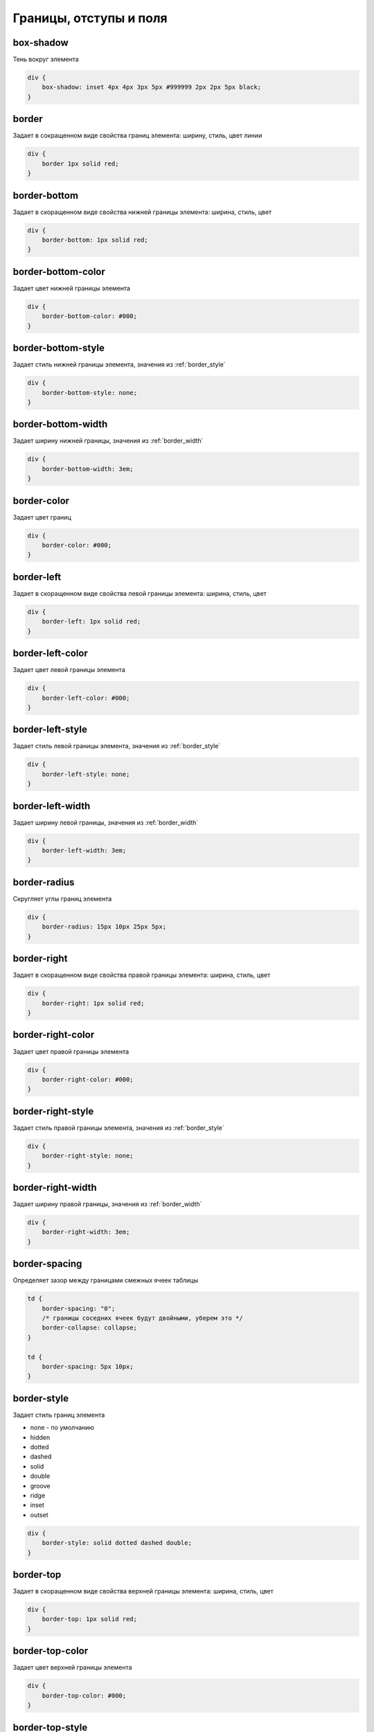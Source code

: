 Границы, отступы и поля
=======================

box-shadow
----------

Тень вокруг элемента

.. code-block:: css

    div {
        box-shadow: inset 4px 4px 3px 5px #999999 2px 2px 5px black;
    }


border
------

Задает в сокращенном виде свойства границ элемента: ширину, стиль, цвет линии

.. code-block:: css

    div {
        border 1px solid red;
    }


border-bottom
------------

Задает в скоращенном виде свойства нижней границы элемента: ширина, стиль, цвет

.. code-block:: css

    div {
        border-bottom: 1px solid red;
    }


border-bottom-color
-------------------

Задает цвет нижней границы элемента

.. code-block:: css

    div {
        border-bottom-color: #000;
    }


border-bottom-style
-------------------

Задает стиль нижней границы элемента, значения из :ref:`border_style`

.. code-block:: css

    div {
        border-bottom-style: none;
    }


border-bottom-width
-------------------

Задает ширину нижней границы, значения из :ref:`border_width`

.. code-block:: css

    div {
        border-bottom-width: 3em;
    }


border-color
------------

Задает цвет границ

.. code-block:: css

    div {
        border-color: #000;
    }


border-left
------------

Задает в скоращенном виде свойства левой границы элемента: ширина, стиль, цвет

.. code-block:: css

    div {
        border-left: 1px solid red;
    }


border-left-color
-----------------

Задает цвет левой границы элемента

.. code-block:: css

    div {
        border-left-color: #000;
    }


border-left-style
-----------------

Задает стиль левой границы элемента, значения из :ref:`border_style`

.. code-block:: css

    div {
        border-left-style: none;
    }


border-left-width
-----------------

Задает ширину левой границы, значения из :ref:`border_width`

.. code-block:: css

    div {
        border-left-width: 3em;
    }


border-radius
-------------

Скругляет углы границ элемента

.. code-block:: css

    div {
        border-radius: 15px 10px 25px 5px;
    }


border-right
------------

Задает в скоращенном виде свойства правой границы элемента: ширина, стиль, цвет

.. code-block:: css

    div {
        border-right: 1px solid red;
    }


border-right-color
------------------

Задает цвет правой границы элемента

.. code-block:: css

    div {
        border-right-color: #000;
    }


border-right-style
----------------

Задает стиль правой границы элемента, значения из :ref:`border_style`

.. code-block:: css

    div {
        border-right-style: none;
    }


border-right-width
------------------

Задает ширину правой границы, значения из :ref:`border_width`

.. code-block:: css

    div {
        border-right-width: 3em;
    }


border-spacing
--------------

Определяет зазор между границами смежных ячеек таблицы

.. code-block:: css

    td {
        border-spacing: "0";
        /* границы соседних ячеек будут двойными, уберем это */
        border-collapse: collapse;        
    }

    td {
        border-spacing: 5px 10px;
    }


.. _border_style:

border-style
------------

Задает стиль границ элемента

* none - по умолчанию

* hidden

* dotted

* dashed

* solid

* double

* groove

* ridge

* inset

* outset

.. code-block:: css

    div {
        border-style: solid dotted dashed double;
    }


border-top
----------

Задает в скоращенном виде свойства верхней границы элемента: ширина, стиль, цвет

.. code-block:: css

    div {
        border-top: 1px solid red;
    }


border-top-color
----------------

Задает цвет верхней границы элемента

.. code-block:: css

    div {
        border-top-color: #000;
    }


border-top-style
----------------

Задает стиль верхней границы элемента, значения из :ref:`border_style`

.. code-block:: css

    div {
        border-top-style: none;
    }


border-top-width
---------------

Задает ширину верхней границы, значения из :ref:`border_width`

.. code-block:: css

    div {
        border-top-width: 3em;
    }


.. _border_width:

border-width
------------

Задает ширину границ

* thin

* medium - по умолчанию

* thick

* число

.. code-block:: css

    div {
        border-width: 3em 1em 2em 3.5em;
    }


box-sizing
----------

Порядок измерения высоты и ширины элемента

* context-box - обычный порядок

* padding-box - включить в расчет значение padding

* border-box - включить в расчет значение border

.. code-block:: css

    div {
        box-sizing: border-box;
    }


margin
------

Внешний отступ от границ элемента

.. code-block:: css

    div {
        margin: 2em 3em 2.5em 0;
    }


margin-bottom
-------------

Внешний отступ от нижней границы

.. code-block:: css

    div {
        margin-bottom: 20px;
    }


margin-left
-----------

Внешний отступ от левой границы

.. code-block:: css

    div {
        margin-left: 20px;
    }


margin-right
------------

Внешний отступ от правой границы

.. code-block:: css

    div {
        margin-right: 20px;
    }


margin-top
----------

Внешний отступ от верхней границы

.. code-block:: css

    div {
        margin-top: 20px;
    }


outline
-------

Задает в сокращенном виде свойства границ элемента, которые не учитываются в размерах элемента.

.. code-block:: css

    div {
        outline: 3px solid #F33;
    }


outline-color
-------------

Цвет контура

.. code-block:: css

    div {
        outline-color: #F33;
    }


outline-style
-------------

Тип контура

.. code-block:: css

    div {
        outline-style: dashed;
    }


outline-width
-------------

Толщина контура

.. code-block:: css

    div {
        outline-width: 3px;
    }


padding
-------

Внутренний отступ от границ

.. code-block:: css

    td {
        padding: 1px 2px 3px 4px;

        /* 1 - верх и низ, 2 - слева и справа*/
        padding: 1px 2px;

        /* 1 - верх, 2 - слева и справа, 3 - низ*/
        padding: 1px 2px 3px;
    }
    

padding-bottom
-------------

Внутренний отступ от нижней границы

.. code-block:: css

    div {
        padding-bottom: 20px;
    }


padding-left
-----------

Внутренний отступ от левой границы

.. code-block:: css

    div {
        padding-left: 20px;
    }


padding-right
------------

Внутренний отступ от правой границы

.. code-block:: css

    div {
        padding-right: 20px;
    }


padding-top
----------

Внутренний отступ от верхней границы

.. code-block:: css

    div {
        padding-top: 20px;
    }
